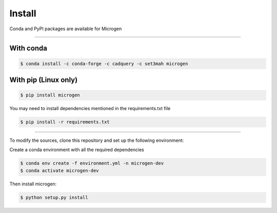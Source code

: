.. _RST Install:

Install
========

Conda and PyPI packages are available for Microgen

----------------------------------------------------------------------------------

With conda
~~~~~~~~~~~

.. code-block:: none

   $ conda install -c conda-forge -c cadquery -c set3mah microgen


With pip (Linux only)
~~~~~~~~~~~~~~~~~~~~~

.. code-block:: none

   $ pip install microgen

You may need to install dependencies mentioned in the requirements.txt file

.. code-block:: none

   $ pip install -r requirements.txt


----------------------------------------------------------------------------------

To modify the sources, clone this repository and set up the following environment:

Create a conda environment with all the required dependencies

.. code-block:: none

   $ conda env create -f environment.yml -n microgen-dev
   $ conda activate microgen-dev


Then install microgen: 

.. code-block:: none

   $ python setup.py install